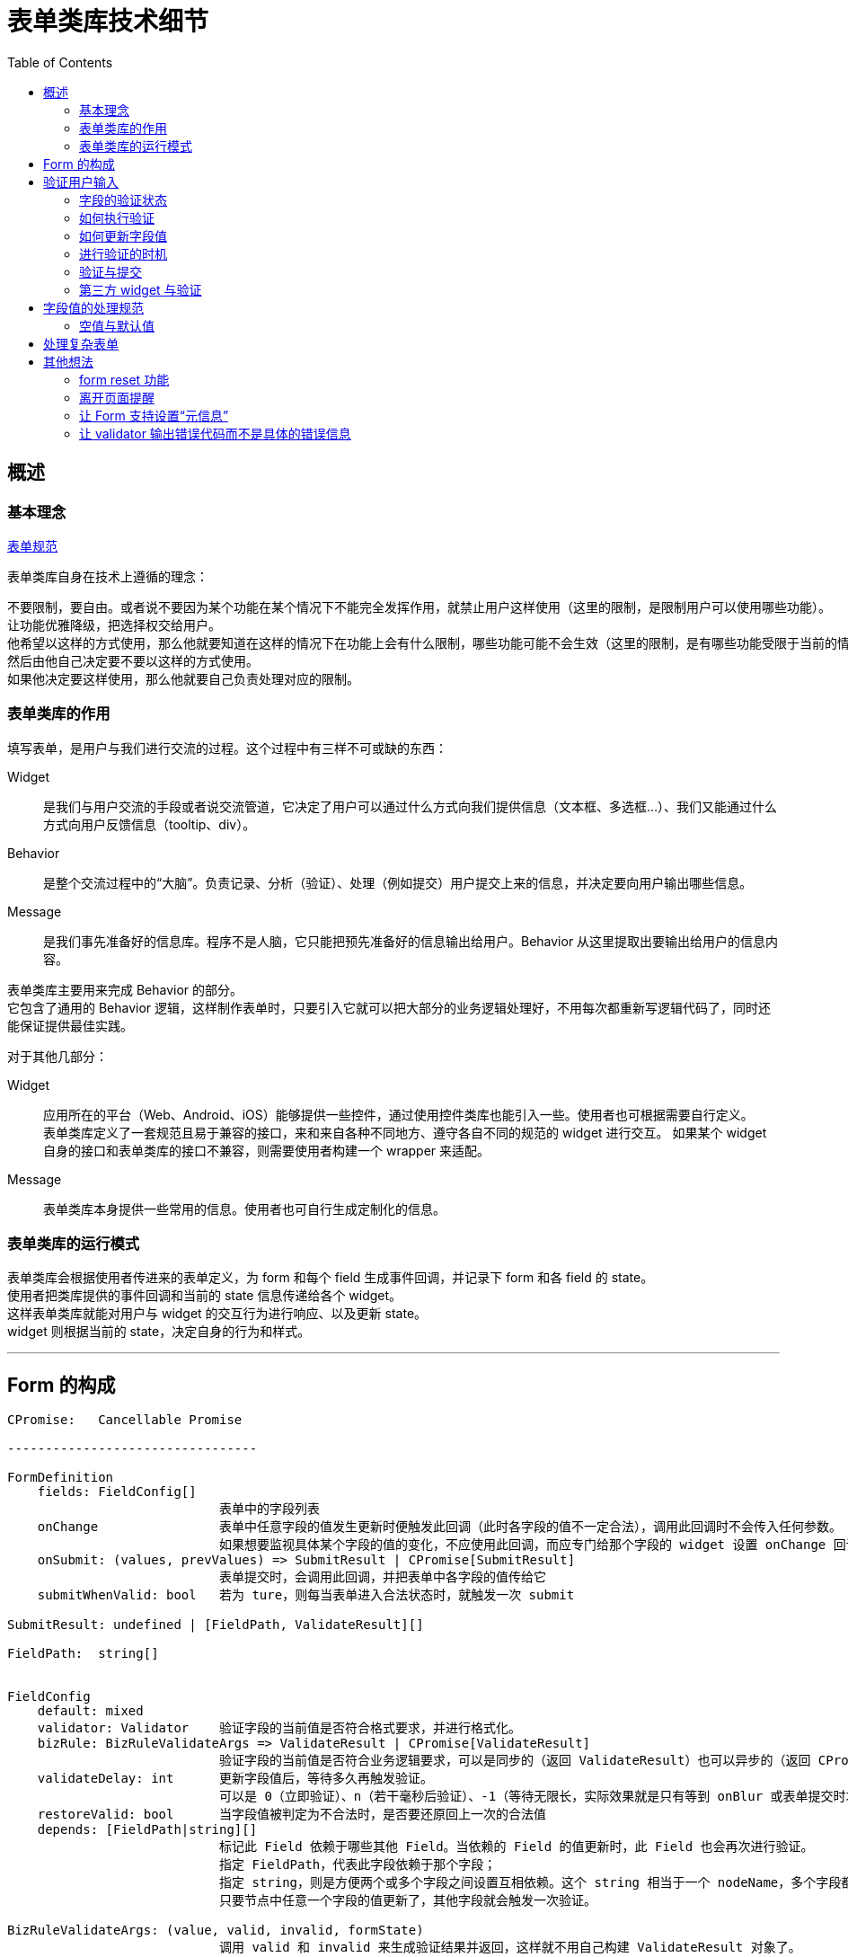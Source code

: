 = 表单类库技术细节
:toc:


== 概述

=== 基本理念
link:表单规范.adoc[表单规范]

表单类库自身在技术上遵循的理念：

 不要限制，要自由。或者说不要因为某个功能在某个情况下不能完全发挥作用，就禁止用户这样使用（这里的限制，是限制用户可以使用哪些功能）。
 让功能优雅降级，把选择权交给用户。
 他希望以这样的方式使用，那么他就要知道在这样的情况下在功能上会有什么限制，哪些功能可能不会生效（这里的限制，是有哪些功能受限于当前的情况而无法运行）。
 然后由他自己决定要不要以这样的方式使用。
 如果他决定要这样使用，那么他就要自己负责处理对应的限制。

=== 表单类库的作用
填写表单，是用户与我们进行交流的过程。这个过程中有三样不可或缺的东西：

Widget::
是我们与用户交流的手段或者说交流管道，它决定了用户可以通过什么方式向我们提供信息（文本框、多选框...）、我们又能通过什么方式向用户反馈信息（tooltip、div）。

Behavior::
是整个交流过程中的“大脑”。负责记录、分析（验证）、处理（例如提交）用户提交上来的信息，并决定要向用户输出哪些信息。

Message::
是我们事先准备好的信息库。程序不是人脑，它只能把预先准备好的信息输出给用户。Behavior 从这里提取出要输出给用户的信息内容。

表单类库主要用来完成 Behavior 的部分。 +
它包含了通用的 Behavior 逻辑，这样制作表单时，只要引入它就可以把大部分的业务逻辑处理好，不用每次都重新写逻辑代码了，同时还能保证提供最佳实践。

对于其他几部分：

Widget::
应用所在的平台（Web、Android、iOS）能够提供一些控件，通过使用控件类库也能引入一些。使用者也可根据需要自行定义。 +
表单类库定义了一套规范且易于兼容的接口，来和来自各种不同地方、遵守各自不同的规范的 widget 进行交互。
如果某个 widget 自身的接口和表单类库的接口不兼容，则需要使用者构建一个 wrapper 来适配。

Message::
表单类库本身提供一些常用的信息。使用者也可自行生成定制化的信息。


=== 表单类库的运行模式
表单类库会根据使用者传进来的表单定义，为 form 和每个 field 生成事件回调，并记录下 form 和各 field 的 state。 +
使用者把类库提供的事件回调和当前的 state 信息传递给各个 widget。 +
这样表单类库就能对用户与 widget 的交互行为进行响应、以及更新 state。 +
widget 则根据当前的 state，决定自身的行为和样式。

''''


== Form 的构成

[source,yaml]
....

CPromise:   Cancellable Promise

---------------------------------

FormDefinition
    fields: FieldConfig[]
                            表单中的字段列表
    onChange                表单中任意字段的值发生更新时便触发此回调（此时各字段的值不一定合法），调用此回调时不会传入任何参数。
                            如果想要监视具体某个字段的值的变化，不应使用此回调，而应专门给那个字段的 widget 设置 onChange 回调（包裹表单类库提供的 onChange 回调）
    onSubmit: (values, prevValues) => SubmitResult | CPromise[SubmitResult]
                            表单提交时，会调用此回调，并把表单中各字段的值传给它
    submitWhenValid: bool   若为 ture，则每当表单进入合法状态时，就触发一次 submit

SubmitResult: undefined | [FieldPath, ValidateResult][]

FieldPath:  string[]


FieldConfig
    default: mixed
    validator: Validator    验证字段的当前值是否符合格式要求，并进行格式化。
    bizRule: BizRuleValidateArgs => ValidateResult | CPromise[ValidateResult]
                            验证字段的当前值是否符合业务逻辑要求，可以是同步的（返回 ValidateResult）也可以异步的（返回 CPromise）。
    validateDelay: int      更新字段值后，等待多久再触发验证。
                            可以是 0（立即验证）、n（若干毫秒后验证）、-1（等待无限长，实际效果就是只有等到 onBlur 或表单提交时才会触发验证）
    restoreValid: bool      当字段值被判定为不合法时，是否要还原回上一次的合法值
    depends: [FieldPath|string][]
                            标记此 Field 依赖于哪些其他 Field。当依赖的 Field 的值更新时，此 Field 也会再次进行验证。
                            指定 FieldPath，代表此字段依赖于那个字段；
                            指定 string，则是方便两个或多个字段之间设置互相依赖。这个 string 相当于一个 nodeName，多个字段都在 depends 列表里加上这个 nodeName，就表示它们都挂载在同一个节点上了。
                            只要节点中任意一个字段的值更新了，其他字段就会触发一次验证。

BizRuleValidateArgs: (value, valid, invalid, formState)
                            调用 valid 和 invalid 来生成验证结果并返回，这样就不用自己构建 ValidateResult 对象了。
    valid(formattedValue): ValidateResult
    invalid(message): ValidateResult

ValidateResult: {valid: true, value: mixed} | {valid: false, message: string}

---------------------------------

FormState
    status: valid | invalid | toBeConfirm
                            表单下所有字段的状态
                            valid： 所有字段都合法    invalid：有字段不合法    toBeConfirm：有个别字段尚未验证或正在验证中，其他字段均合法
    submitting: bool        表单是否正在提交
    fields: FieldState[]


FieldState
    latestValidValue: mixed
                            字段最近一次的合法值。如果当前是 valid 状态，那么这个就是当前值。
                            此值是经过 validateor / bizRule 格式化过的值，它的类型就是业务逻辑上应有的类型。
    propsValue: string      字段当前的“控件值”，也就是 widget 里当前实际呈现的内容。
                            可以是字符串，也可以是其他值。不过为了适应 react 的 input widget 的 value 不能为 null 的要求，当值为 null 时，会强制转换为字符串。
                            这个值无所谓合法不合法，它就相当于是一个 buffer。
    everHadValue: bool      此字段从生成到现在，是否曾有过值。这会影响在哪些情况下会触发对其的验证。
    hasFocus: bool          字段当前是否拥有焦点
    status: valid | invalid | validating | toBeValid
    message: string         字段的错误信息，只在 status=invalid 时有值

---------------------------------

Validator
    constructor(specs)      参数 specs 是对字段的格式要求，例如要求字段不能为空（也就是必填）、或是长度不能大于10。
                            不同类型的 validator 支持不同的 specs
    validate((...ValidateArgs)): ValidateResult
                            调用此方法对字段值进行验证、格式化

---------------------------------

InputWidget
    constructor(value: mixed, callbacks: WidgetCallbacks)

WidgetCallbacks
    onFocus                 可选支持
    onChange(value)
    onInput(event)          可选支持
    onBlur                  可选支持
....

''''


== 验证用户输入

=== 字段的验证状态
一个字段在验证方面，有如下几种状态：

待验证:: 这个字段还没有被验证过，不知道它的值是否合法。例如：表单刚载入进来、或是字段值已更新过，但还没触发验证
验证中:: 验证操作有可能是同步完成的，也可能是异步完成的。若是异步进行，则在完成前，字段会处于“验证中”的状态
不合法:: 字段值没能通过验证
合法:: 字段值通过了验证

表单刚载入时，填充了初始值（initValue）或者使用了默认值的字段进入“合法”状态，其他字段都处于“待验证”的状态。 +
就是说，表单初始化时，不会对字段进行验证，只有用户与一个字段交互过之后才会开始对它进行验证。 +
这样设计可以避免给用户带来困扰：如果表单刚一打开，用户还什么都没做，就冒出一堆错误提示，会让人感到反感。

PS. +
把填充了初始值或默认值的字段直接设定成“合法”状态是有意义的。 +
有些表单是只要表单进入了合法状态，就会触发提交行为。 +
如果设置了初始值或默认值的字段默认不是处于合法状态，例如处于待验证的状态，那么用户必须得挨个碰一下这些字段，才有可能触发表单的提交行为。


=== 如何执行验证
验证字段值时，会依次用 validator 和 bizRule 对它进行检查并生成经过格式化的值：

* validator 包含了通用、标准化的验证规则，用来验证字段值的格式，例如字符串长短、数字大小。
* bizRule 则是自定义的代码，主要用来进行业务逻辑方面的检查，也可以用来补充 validator 没有提供的验证规则。

在字段没能通过验证时，bizRule 或 validator 必须返回一个 message，好让用户知道是哪里有问题 +
若一个字段没能通过 validator 的检查，将不再对它执行 bizRule 检查。

==== bizRule
bizRule 可以同步执行，也可以异步执行（甚至同一个 bizRule 可以有时同步有时异步执行），以便实现调用后端 API 来完成验证。 +
同步执行时，直接返回验证结果；异步执行时，返回一个 CPromise，最终解析出验证结果。

异步 bizRule 在运行完成前，字段会处于”验证中“状态。 +
如果在异步验证完成前，用户再次更新了字段值，或是触发了表单提交，则此次验证会被取消（利用 CPromise 的 cancel 功能）。

在异步 bizRule 中修改字段值时要注意，这样做在用户看来的效果就是“在输入完内容好几秒后，字段里的内容突然自己变化了”，容易让人困惑。 +
可以考虑在验证完成前，在字段旁显示一个“验证中...”之类的提示。

==== restoreValid
restoreValid 会在字段没能通过 validator 或 bizRule 验证时，将其还原回之前的合法状态（具体时机见稍后提到的“restoreValid 的执行时机”）。 +
例如输入页码的文本框，当发现字段值不合法时，应自动恢复回正常的页码。

此选项对 validator 和 bizRule 都有效，也就是说在异步验证未通过的情况下也支持还原字段值。 +
不过这种情况下也相当于异步修改字段值，因此也要注意对用户是否友好。

===== restoreValid 的局限
restoreValid 并不能保证一定把值还原回合法的状态。

. 如果不存在“上一次的合法值”，那么压根就没法进行还原。这时就会像未设置 restoreValid 时那样以未通过的状态结束验证。 +
  因此，使用此选项时，一般会给字段设置 initValue 或 default，使其在初始化时直接进入合法状态（设置 emptyable 为 true 并没有此效果，因为设置它之后，字段在初始化时仍会进入“待验证”而不是“合法”状态）。

. 因 depends 关系（而不是这个字段本身的值更新了）触发的验证，没法恢复合法值（depends 关系将在后面讲解） +
  一个字段，它的值 A 原本是合法的，现在另一个字段更新了值导致它的值不合法了，这时怎么进行 restoreValid？上哪去找那个 valid 的值？这种情况下，只好把 field 变为 invalid。 +
  因此，对于有 depends 关系的字段，若要使用 restoreValid，一定要清楚可能发生哪些的情况（并不是不能使用，只是要慎用）。

. 即使在代码层面成功进行了还原，也并不能保证还原回来的值真的就是合法的，例如不能保证提交到后端后，一定能通过验证。 +
  因为字段中记录的 latestValidValue 本身就不能保证一定是合法的。 +
  例如用户名字段，原本字段值 ABC 是合法的，现在输入了一个不合法的值，触发了 restoreValid，想要还原回原来的 ABC，但其实在这期间，已经有其他用户使用了这个名称，导致 ABC 其实已经不合法了。 +
  不过这其实没关系，在前端，我们永远不可能 100% 确定一个涉及业务逻辑检查的字段是合法的，所以我们就视其是合法的，待之后提交时，由后端来进行检查。


=== 如何更新字段值
格式化字段值的意义在于去除多余的部分，调整数据的类型（string、bool、number、date...），以便于在程序中使用； +
同时，把用户输入到 widget 里的内容经过修整后再重新显示回 widget 上，可以便于用户进一步输入、编辑，看起来也更美观、清晰。

但有几点需要注意：

. 对 widget 里显示内容的修正不能打扰用户的输入行为。 +
  例如用户想要输入 0.01，如果在输入到 0.0 时刚好触发了验证，那么值会被转换成 0。这时如果把转换过的值 "0" 填充到 widget 上，将会干扰用户输入，使得他没办法把后面的 1 输入上去。

. 当用户的输入不符合要求时，不要尝试对其进行格式化，这样并不会帮到用户；而是应该原样保留用户的输入内容，给用户一个机会，让他自己在不合法的值的基础上把它改合法

此外，react 要求传给 input widget 的值必须是字符串，因此我们并不能把格式化、转换过类型的值传给 widget，而要单独维护一个字符串格式的字段值。

基于以上几点，字段值被设计成分别存放在两个属性里：latestValidValue 和 propsValue。

* propsValue 是传给 widget 的部分，它代表文本框中当前显示出来的、未经处理的内容。
* latestValidValue 是最近一次验证通过了的合法值，用来在程序里使用，实现 restoreValid 时也必须依赖于它。 +
  这个值并不能代表字段最新的状态，通常仅当字段的 status=valid 时使用它。

为了不打扰用户输入，在 widget 没有失去焦点前，无论发生什么，程序都不会对 propsValue 进行修改。它会一直保持用户输入的状态。 +
当 widget 失去焦点时，如果字段当前处于合法状态，将会根据 latestValidValue 重新生成一个格式化过的 propsValue。 +
（如果是在 widget 没有获得焦点的情况下进行的验证，例如是因 onBlur 或提交表单触发的验证，则没有这些问题，直接对 propsValue 进行更新）

==== restoreValid 的执行时机
就像修改 propsValue 那样，restoreValid 只会在字段 onBlur 时执行（执行后顺便格式化 propsValue）。 +
因此，在 onBlur 之前，如果字段值验证失败，它将暂时保留在 invalid 状态，直到 onBlur 时才还原回合法值和合法状态。 +
这样，用户在输入过程中，如果字段值不合法，他就有机会看到字段的错误信息， 然后主动去改正。 +
如果不这样做，而是每当验证不通过时就立刻进行修正，那么用户在输入过程中就无法得知自己的输入内容已经出错了，然后输入完毕 onBlur 时，会发现字段值突然还原了回去（甚至可能没发现字段值已经还原了），非常突兀。


=== 进行验证的时机
在用户与字段控件的交互过程中，应该在哪个时机对字段进行验证呢？ +
有如下几种方案：

. 字段值每发生一次变更（例如在文本框中输入了一个字、在 select 控件中选中了一个 options、选中了 checkbox / radio）就触发一次验证
. 字段值变更过了若干毫秒后，进行验证。若在时限到达前先发生了 onBlur，忽略时限，立刻进行验证
. 字段值变更后，直到 onBlur 时才进行验证

另外，还有一种隐式的验证时机：提交表单的时候。 +
如果一个字段从表单初始化后一直没有进行过交互，就会在这时触发验证。（参见后面的“验证与提交”）

对时机的选择会影响到以下几方面：

. 用户看到错误信息的时机。是边输入边看到还是离开字段后才看到。（大部分情况下应该是边输入边看到）
. 触发提交行为的时机。 +
  有些表单设置了 submitWhenValid，每当表单中所有字段都验证通过，就触发一次提交。 +
  因此， 验证的时机决定了是允许边输入边触发提交，还是等离开字段后才触发提交。 +
  （大部分情况下应该选择边输入边触发提交，无论当前是查询类表单还是编辑类表单。因为要想触发 onBlur，要特意向文本框外点一下，好让文本框失去焦点。但大部分用户意识不到这样的操作，即使能意识到，也不习惯）

在表单类库中，可以通过 valiateDelay 来控制字段的验证时机。 +
valiateDelay 从字面意思理解，是“字段内容更新后，等待多长时间便触发验证”的意思。

* validateDelay=0，代表不等待，也就是值一变更，就立即进行更新
* validateDelay=n，是等待 n 毫秒
* validateDelay=-1，则是无限长的等待时间

无论将 validateDelay 设成什么值，只要字段在 onBlur 时处于待验证状态，就会立刻触发一次验证。 +
因此上面无限长的等待时间，实际的效果就是在 onBlur 或触发表单提交时进行验证。 +
（这里有一个特殊情况：如果一个字段从来没有过值（everHadValue = false，即没有 initValue / defaultValue、用户也从来没有往里面输入过内容），则在 onBlur 时不会触发验证，就当用户从来没有碰过它。 +
这样可以减少对用户的不必要的打扰。尤其是当一个 input 被设置成 auto focus 的时候，用户可能都没有想要碰过它，它就获得了焦点，此时用户使其失去焦点，就没必要让其显示错误信息。）

此外，用户在文本框内按回车，也视为发生了 onBlur 事件（虽然并没有真的 blur），立刻触发一次验证。

对于 <select>、单选框、多选框等不是输入内容而是通过点击直接修改内容的 widget，以及那些每次调用 onChange，提供的都是经过验证 / 格式化后的值的自定义 widget，应将 validateDelay 设为 0； +
对于一般的文本框类字段，根据需要设置合适的延迟； +
除少数有特殊需求（例如为了配合交互模式）的字段外，大多数字段不应该将 validateDelay 设为 -1。

==== 字段间的依赖关系与关联验证
有时，一个字段的值是否合法，要根据其他字段的值来判断。因此那个的字段更新了的时候，当前字段也要重新进行验证。 +
这种字段 B 更新时，字段 A 需要重新验证的情况，称之为“A 依赖于 B”。

例如一个表单中有两个字段：最大数值和当前数值，“当前数值”的字段值不能大于“最大数值”的字段值。 +
当我们减小“最大数值”时，“当前数值”会变得不合法。我们就可以说“当前数值”字段依赖于“最大数值”字段。

有时 ，两个字段还有可能互相依赖。 +
例如有两个填数值的字段 A 和 B，要求它们之间的和是 10。 +
现在两个数值都是 5，所以都是合法的。如果我们把 A 改成 6，A 和 B 就都会变得不合法；接下来再把 B 改成 4，它们就又都合法了。

在表单类库中，通过 depends 来指定一个字段依赖于哪些字段。

===== 不使用 depends 的技巧
depends 虽然很方便，但也不应滥用。有些问题其实可以不使用它，更简单地解决。 +
例如名称互换的情况：有两个字段 A、B，它们的值不能相同。现在 A=1, B=2，用户想把它们改成 A=2, B=1。 +
如果使用 depends，这个就是典型的互相依赖。先把 A 的值改成 2，导致 A 和 B 都变得不合法，再把 B 改成 1，再次触发验证，A 和 B 就都合法了。

这样做的问题是，在把更新结果提交到后端时，后端要想保存这些变更，也必须对这种冲突的情况进行处理。 +
它要先把 A 改成一个完全不同的其他值，例如 999，然后将 B 改成 1，回过头再将 A 改成 2。

一个简单的解决办法是在前端不用 depends，而是利用 restoreValid 来完成对它们的验证。 +
也就是压根不允许出现 A 和 B 名称相同的情况 。当 A 的值被设成 2 时，它会被还原回之前的值：1。 +
这就要求用户自己想办法，将 A 先设成其他的什么值，然后再接着修改。也就是把原本由后端来完成的操作改为由用户来进行。

这样做对用户来说，有可能比使用 depends 麻烦一点，不过也有可能反而比使用 depends 效果要好。用户可能反而更容易掌握、判断程序的运行规律。

===== depends 与对 validator 和 bizRule 的调用
因 depends 关系而重新验证字段时，需要验证的是“业务逻辑”。因此如果目标字段已经原本已经通过了 validator 的验证，这里就没必要再执行一次了，只执行 bizRule 就好。 +
具体来说，如果当前字段是合法状态，那么只执行 bizRule； +
如果是待验证状态，则和平常验证时一样，调用 validator 和 bizRule； +
如果是验证中状态，取消当前正在进行的 bizRule 验证，重新运行一次。

===== depends 与连带验证
如果 A depends B，B depends C，那么当 C 变更并导致 B 重新验证时，A 是否也跟着重新验证？

在现在的实现中，只有直接依赖与 C 的字段会触发验证。也就是说 A 不会被验证。 +
这样设计是因为在目前能想到的环境里，并没有发现有这么深入的连带关系，需要进行这种类型的连带验证。


=== 验证与提交
只要没有字段明确处于“不合法”的状态，就允许提交表单。 +
通过设置 submitWhenValid，还可以只要表单一进入合法状态，就触发一次提交。

在提交时，如果有字段处于“待验证”或“验证中”的状态，会进行如下处理：

. 对所有待验证的字段进行验证（PS1、PS2） +
  只要有任意一个字段验证失败，便终止提交。（但不会终止此次验证行为，无论如何都会把所有待验证的字段都验证一遍。这样用户就能一次性看到所有不合法的字段了。 +
  不然他修正好了一个，点击提交，发现又出来一个不合法的字段，就太烦人了） +
  验证过程中，有的字段通过了同步验证后可能还会引出异步验证。虽然接下来表单很可能马上就要提交了，一旦提交，这个异步验证就没有用且要被取消了，但这里还是先留下它，让它运行着。 +
  万一对下一个字段进行同步验证时发现那个字段通不过验证、整个提交进程终止了，这个异步验证就可以继续照常运行了。

. 如果所有字段都通过了同步验证，接下来取消所有正在执行的异步验证（包括原本就在运行着的和上一步里触发的）。 +
  首先，我们不可能等所有的异步验证都通过了才来提交表单，那太慢了。 +
  其次，我们可以把原本需要异步验证来进行的检查在这次表单提交中一并完成。 +
  因为后端在处理提交上来的表单时，一定还要再验证一次。之前交由异步验证执行的那些检查，后端也一定都会检查一遍。所以不用再等异步验证来返回检查结果了。 +
  直接由后端经过检查，如果没问题，就执行操作；如果有问题，就返回错误信息，然后前端经过处理，把格式化过的错误信息交给 Form，Form 再来根据这个信息修改各个 field 的 status 和 message。 +
  上面所有取消了异步验证的字段，在取消后，处于 status = valid 即验证通过的状态（PS3）。

. 表单的提交可以异步，也可以同步完成。 +
  若要异步完成，则返回一个 Promise；若同步完成，则直接返回提交结果。 +
  同步形式的提交适用于不需要调用远程 API，或是远程 API 的执行结果不影响提交结果的提交行为。 +
  设置了 submitOnValid=true 的表单，很多都是这种类型的。虽然 submit 回调中也会执行 API  调用，但这个调用的结果并不会影响 form 的状态。

. 提交完成后，使用者可以将后端对部分字段的验证结果返回给前端（如果有的话）。 +
  这些结果可以是验证通过，也可以是未通过，也可以有的通过有的未通过。（PS4） +
  表单会根据它们，设置各字段的状态和值。 +
  标单类库并不关注表单是否提交成功了，它只关注是不是有字段的状态需要更新。 +
  因为无论提交成功与否，对它的运行都没有任何影响，也不会改变它的 state。

//

PS1:: 异步验证中的字段均是已经通过了同步验证的，因此不用再验证一次了。

PS2::
这里的“待验证字段”主要是那些自表单载入以来就没有被编辑过的字段。因为没有编辑过，所以一直没有触发验证。 +
那难道没有其他待验证的字段的了吗？ +
事实上确实是没有的。因为如果一个字段曾经编辑过， 它一定符合下面两条的其中之一：

. 它已经 onBlur 了，那么在 onBlur 时会立刻触发验证
. 它当前正拥有光标。那么当前一定是通过在这个文本框内按了回车而触发了提交（因为如果是按提交按钮，在按到按钮前，会先触发这个字段的 onBlur 事件）。 +
  但是按回车时和 onBlur 一样，也会立刻进行验证，所以在开始提交时，这个字段也是经过验证了的。

PS3::
把取消了验证的字段设置为 status=valid 而不是 status=toBeValid 即待验证状态的意义在于，用户下次提交表单时，就不用再对它们进行重复验证了，因为它们之前已经经过了验证。 +
如果它们被设为 stats = toBeValid，则在下次提交时，要再次对它们执行同步验证，进而触发异步验证，然后可能很快异步验证又再次被取消。 +
设为 status = valid 的一个小缺点是，用户点击这个字段，没有进行输入，然后就离开了的话，因为它处于合法状态，在 onBlur 时并不会触发验证，也就错失了一个可以把被取消的异步验证给弥补回来的时机。 +
如果设为 status = toBeValid 则没有这个问题。但是因为这种情况出现的几率很小：用户要不不点字段，要么点完了大部分情况下都会输点什么， 所以也无所谓了。

PS4::
若这里返回了一些字段验证未通过的信息，并不代表其他字段就一定是合法的。 +
因为后端的验证有局限，只要发现任何一点问题，就会停止一切验证并输出结果。 所以后面那些字段可能只是压根没被验证到，而不是确定合法了。

==== 取消提交
在提交完成前，如果表单发生了更新，例如修改了某些字段的值、修改了添加、移除了字段...，那么此次提交会被取消，所有字段保留当前的状态。 +
若使用者不希望这种事情发生，应在提交开始后注意避免。例如禁用表单中的各字段和提交按钮。


=== 第三方 widget 与验证
部分第三方 widget 可能并不能完整支持表单组件的 widget 规范。 +
例如不支持 onFocus 和 onBlur，对 value 的格式要求不标准（不支持字符串 value，需要传递指定类型的 value），不支持 onChange 回调或对 onChange 的处理和普通的 widget 不一样。 +
对于这些情况，要由使用者自行想办法去适配。

下面是一些常见的问题：

. onFocus 和 onBlur 应该要么同时支持，要么同时不支持，不然会给程序处理带来混乱
. 不支持 onFocus / onBlur 的 widget，就会被视为一直处于 blur 状态，因此每当进行验证、对值进行格式化时，最新的值都会立刻同步过去。
. onInput 用来监听敲击回车的事件。因此不支持此事件的 widget 无法通过按回车来触发验证

''''


== 字段值的处理规范

=== 空值与默认值

==== 前后端在“空值”与“默认值”方面的交接
前端除了要考虑自己如何验证表单外，还要考虑如何与后端交接。这种交接主要就是针对字段的“空值”与“默认值”。

后端验证表单时，一个字段可能有3种状态：

. 没出现。它根本就没在提交上来的表单中出现（例如前端在提交表单时，把没有值的字段过滤掉了）。
. 空值。也就是空字符串，如果是以 JSON 形式提交上来的表单，也有可能是 null。
. 有值。

后端处理字段的“空值”时需要考虑这样一件事情：

. 空值从逻辑上可以代表一个字段没有被赋值。（如果此字段有默认值，那么此时应该填充默认值）
. 也有可能是用户有意要把这个字段的值设为空。

如果后端同时认同这两条，那么对于一个既有默认值，又允许空值的字段，在这种状况下它是没法处理的。 +
是视为没有赋值而填充默认值，还是让这个值留空？
为了避免这个困境，只好放弃对其中一条的支持：

* 把空值就只视为是空值，同时为了支持填充默认值，把字段不出现视为希望填充默认值。
* 或是反过来，把字段为空视为填充默认值，把字段不出现视为填充空值。

对比起来，自然是第一种方式比较符合直觉，更合理一些。

这种放弃其中一条的行为其实就是要求前端指明一个字段到底是要用默认值还是空值。让前端去判断该不该把一个字段包括在表单里，或是以空值提交。 +
在这背后，可以引申出这样一条规律：

 如果一个字段既有默认值又支持为空，那么必须由整个数据传递链条的最前端主动声明是希望使用默认值还是空值。

因为最前端不指明的话，后面的节点自然是猜不出来的。 +
那么这个数据链条的最前端是前端界面吗？不是，是用户。所以其实前端也不知道应该使用默认值还是空值，它必须想办法让用户来选择 / 声明。 +
办法有两种：

. 在每一个有默认值的字段处添加一个勾选框，让用户选择是否使用默认值。这样子前端就能确定用户是想要指定空值还是默认值了， +
而且前端自己并不需要知道默认值是什么只要让后端填充就好。
. 前端自己填充默认值，提交给后端的表单是已经填充好的，也就是压根用不着把字段留空让后端来填充了。

第一种设计既不直观（用户看不到那些决定使用默认值的字段最终的填充结果），又使界面变得复杂。所以虽然第二种没能充分利用上后端的资源，有点重复劳动的意思，但一般还是使用第二种设计。

就像是一个咖啡店，点咖啡时可以选择加糖（默认值）、加奶油或什么都不加（空值）。 +
那么必须让客人自己表达出他是希望用默认的加糖，还是什么都不加，或是其他什么。如果客户自己不说，后面倒咖啡的人自然不可能知道客户想要什么，即使是直接和客人打交道的服务员也不可能知道。

此外，关于前端第二种设计的重复劳动的问题，可以干脆把填充默认值的工作全部交给前端，后端根本不支持填充默认值（也就是不支持在提交表单时，不把某个字段包括在表单里），那么就没有重复劳动的问题了。 +
不过要注意，如果后端除了能被前端 Web 界面调用，也有可能被以编程的形式调用，甚至是后端 API 内部互相调用，那么就不能这么设计，必须让后端也支持填充默认值。 +
因为编程调用和 API 内部调用时，调用者压根不知道默认值是什么，必须由后端自己填充。

==== 空值与“必填”
在后端，表单字段有一种概念叫 required。它的意思是这个字段必须有值（空值也算有值，required 不负责检查空值，而是由另一项概念 nullable 来控制一个字段是否能为空）。 +
拿上一段提到的字段的三种状态来说，就是不能“不出现” —— 除非这个字段有默认值（也就是说，只要一个字段有了默认值，required 限制就没有意义了，因为它无论如何都是有值的嘛）。

不过对于前端来说，一个字段是不可能“不出现”的，因为它就明明白白的以 HTML 元素的形式定义在表单里。 +
（本质上来说，是因为字段都是被前端自己以 HTML 元素的形式定义在表单里的，而不是另一个人以数据的形式传给它的） +
因此，required 检查在技术上其实是不需要的。 +
前端需要的，是“是否为空”，也就是 nullable 的检查。 +
不过为了让用户便于理解，有时候还是会使用“必填”等字样，这也无可厚非。 +
但在开发的时候，一定不要被这个词迷惑了，写给用户的“必填”实际的意思是“不能为空”。 +
例如如果一个字段有默认值，那么用户不用填，它也仍然不违反“必填”的检查规则；但如果用户把它的值清空了，那么将违反“不能为空”的规则。

==== 空值与空字符串
前端字段值处理的另一个问题是如何区分空值与空字符串。 +
这个问题只在前端通过 JSON 提交表单数据时会出现：对于没有填写内容的字段，是把它提交为 null 还是空字符串呢？ +
想要通过某些技巧，例如根据用户是如何使字段内容变空的，来选择提交 null 还是空字符串基本是不可能的。 +
那么就只能是一律提交 null，或是一律提交空字符串。 +
因此这其实是一个前后端的约定的问题。只要做好了约定，并根据这个约定进行后续处理就好了。 +
个人觉得用 null 更好一些。这涉及到非字符串类型的字段，例如数字字段。 +
这些字段在没有值的情况下，显然是用 null 来代表比用空字符串来代表显得更合理一些。 +
那么字符类的字段在没有值时也跟着用 null 来代表，可以和其他字段更统一一些，在处理的时候就不用分别处理了。 +

''''


== 处理复杂表单

实际应用中，表单并不是固定地由几个字段组成这么简单的。 +
我们会遇到：

重复型的字段::
也就是多个字段表达的是同一样东西。 +
例如一个表单中让你填写最爱吃的五样食物，与这五样食物对应的字段不像“用户名”和“密码”那样有独立的自我定位，它们都表达了同一样东西，只能是分别给予一个编号：食物1、食物2...

会动态添加、删除的字段::
根据用户在表单中输入的内容，字段有可能会动态添加、删除。 +
还是上面的填写最喜欢的食物，有可能设计成一开始给出5个字段，但当用户填满5个时，会自动增加字段以让用户可以填写更多； +
而如果用户把某个字段的值清空了，则视为他不再认为这是自己喜欢的食物，把这个字段删除。

十分庞大的表单::
一个表单有可能包含非常多的字段，怎么有有条理地维护他们，怎么区分哪个字段是归属于哪个部分的，也是一个问题。

面对这些情况，首先，我们的表单必须支持字段的动态添加、删除；其次，为了更方便地对字段进行划分，可以给 Form 设计一个 scope 功能，就像编程语言里的 namespace 或 module 那样。

''''


== 其他想法

=== form reset 功能
之前考虑过给 Form 添加 reset 功能。（效果和 input type=reset 一样） +
对于指定了 initValue 的字段，reset 时会恢复到 initValue 而不是 default 的状态。 +
这对编辑型（例如编辑商品）表单会有帮助。

但这个功能有个问题：表单的字段是可以动态添加删除的，在 reset 时，是不是要把动态添加删除了的字段也恢复原样？ +
这很难做到。因此比较好的方法是让使用者自己实现这一功能。在需要 reset 时，干脆移除当前的表单，用最开始的数据重新构建一次。

=== 离开页面提醒
想办法支持：若在字段更新、但还没有验证或提交的情况下试图刷新、离开页面，会弹出一个对话框来确认一下，以避免尚未保存的资料意外丢失。 +
可以在 Form onChange 发生时记录下来，每当要离开页面时通知。然后每次 Form onSubmit 就把记录下来的标志清除。

=== 让 Form 支持设置“元信息”
有时候我们会为了提供一些额外的信息，特意在 form 里加一些字段。 +
例如在编辑商品的表单中，设置一个 id 字段。如果它有值，说明是在编辑商品资料；如果没有值，说明是在创建商品。 +
这类字段本身不会被修改，其实完全没必要作为 field 来处理。 +
因此，Form 应该支持在初始化时定义“元信息”，它们在 Form 的整个周期内都不变。调用 valid / submit 回调，甚至 field 的 bizRule 时，都会把这些元信息传给它。

=== 让 validator 输出错误代码而不是具体的错误信息
考虑让 validator 输出 message 时，只输出错误代码以及发生错误时的 specs 参数（不只是此 rule 的参数，而是整个 spec，让使用者自己决定要读取其中的哪些来生成错误信息），让使用者根据它们自己生成错误信息。 +
这样就能实现根据页面内容生成有针对性的错误信息。例如对于用户名字段，就说：用户名不能超过 10 个字；对于商品名称，就说商品名称不能超过 10 个字。 +
如果使用者希望对于同类字段能统一输出同样的错误信息，而不用每次都重新写一遍，他可以自己构建一个对照表，一种错误代码对应一个错误信息模板。
